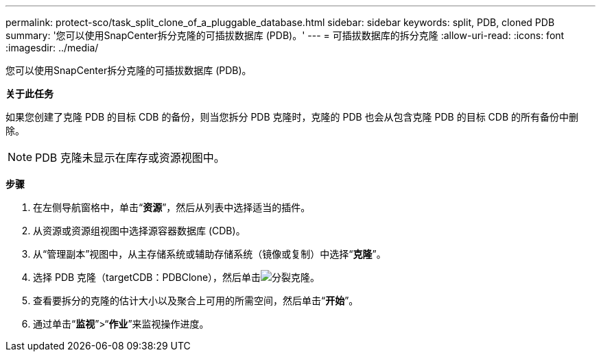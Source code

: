 ---
permalink: protect-sco/task_split_clone_of_a_pluggable_database.html 
sidebar: sidebar 
keywords: split, PDB, cloned PDB 
summary: '您可以使用SnapCenter拆分克隆的可插拔数据库 (PDB)。' 
---
= 可插拔数据库的拆分克隆
:allow-uri-read: 
:icons: font
:imagesdir: ../media/


[role="lead"]
您可以使用SnapCenter拆分克隆的可插拔数据库 (PDB)。

*关于此任务*

如果您创建了克隆 PDB 的目标 CDB 的备份，则当您拆分 PDB 克隆时，克隆的 PDB 也会从包含克隆 PDB 的目标 CDB 的所有备份中删除。


NOTE: PDB 克隆未显示在库存或资源视图中。

*步骤*

. 在左侧导航窗格中，单击“*资源*”，然后从列表中选择适当的插件。
. 从资源或资源组视图中选择源容器数据库 (CDB)。
. 从“管理副本”视图中，从主存储系统或辅助存储系统（镜像或复制）中选择“*克隆*”。
. 选择 PDB 克隆（targetCDB：PDBClone），然后单击image:../media/split_clone.gif["分裂克隆"]。
. 查看要拆分的克隆的估计大小以及聚合上可用的所需空间，然后单击“*开始*”。
. 通过单击“*监视*”>“*作业*”来监视操作进度。

